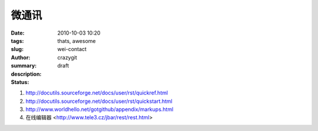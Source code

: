 微通讯
######

:date: 2010-10-03 10:20
:tags: thats, awesome
:slug: wei-contact
:author: crazygit
:summary: 
:description:
:status: draft


1. http://docutils.sourceforge.net/docs/user/rst/quickref.html
2. http://docutils.sourceforge.net/docs/user/rst/quickstart.html
3. http://www.worldhello.net/gotgithub/appendix/markups.html
4. 在线编辑器 <http://www.tele3.cz/jbar/rest/rest.html>

